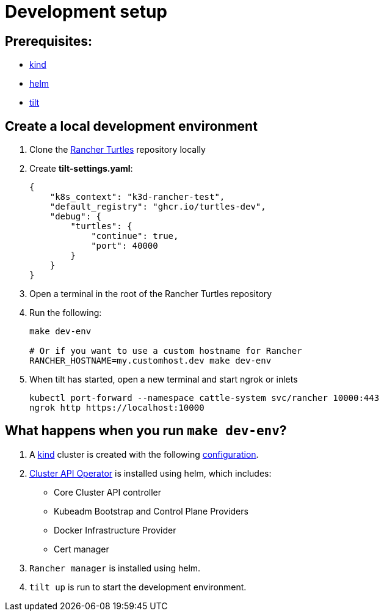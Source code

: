 = Development setup
:sidebar_position: 3

== Prerequisites:

* https://kind.sigs.k8s.io/[kind]
* https://helm.sh/[helm]
* https://tilt.dev/[tilt]

== Create a local development environment

. Clone the https://github.com/rancher/turtles[Rancher Turtles] repository locally
. Create *tilt-settings.yaml*:
+
[,yaml]
----
{
    "k8s_context": "k3d-rancher-test",
    "default_registry": "ghcr.io/turtles-dev",
    "debug": {
        "turtles": {
            "continue": true,
            "port": 40000
        }
    }
}
----
+
. Open a terminal in the root of the Rancher Turtles repository
. Run the following:
+
[,bash]
----
make dev-env

# Or if you want to use a custom hostname for Rancher
RANCHER_HOSTNAME=my.customhost.dev make dev-env
----
+
. When tilt has started, open a new terminal and start ngrok or inlets
+
[,bash]
----
kubectl port-forward --namespace cattle-system svc/rancher 10000:443
ngrok http https://localhost:10000
----

== What happens when you run `make dev-env`?

. A https://kind.sigs.k8s.io/[kind] cluster is created with the following https://github.com/rancher/turtles/blob/main/scripts/kind-cluster-with-extramounts.yaml[configuration].
. xref:../developer-guide/install_capi_operator.adoc[Cluster API Operator] is installed using helm, which includes:
 ** Core Cluster API controller
 ** Kubeadm Bootstrap and Control Plane Providers
 ** Docker Infrastructure Provider
 ** Cert manager
. `Rancher manager` is installed using helm.
. `tilt up` is run to start the development environment.
